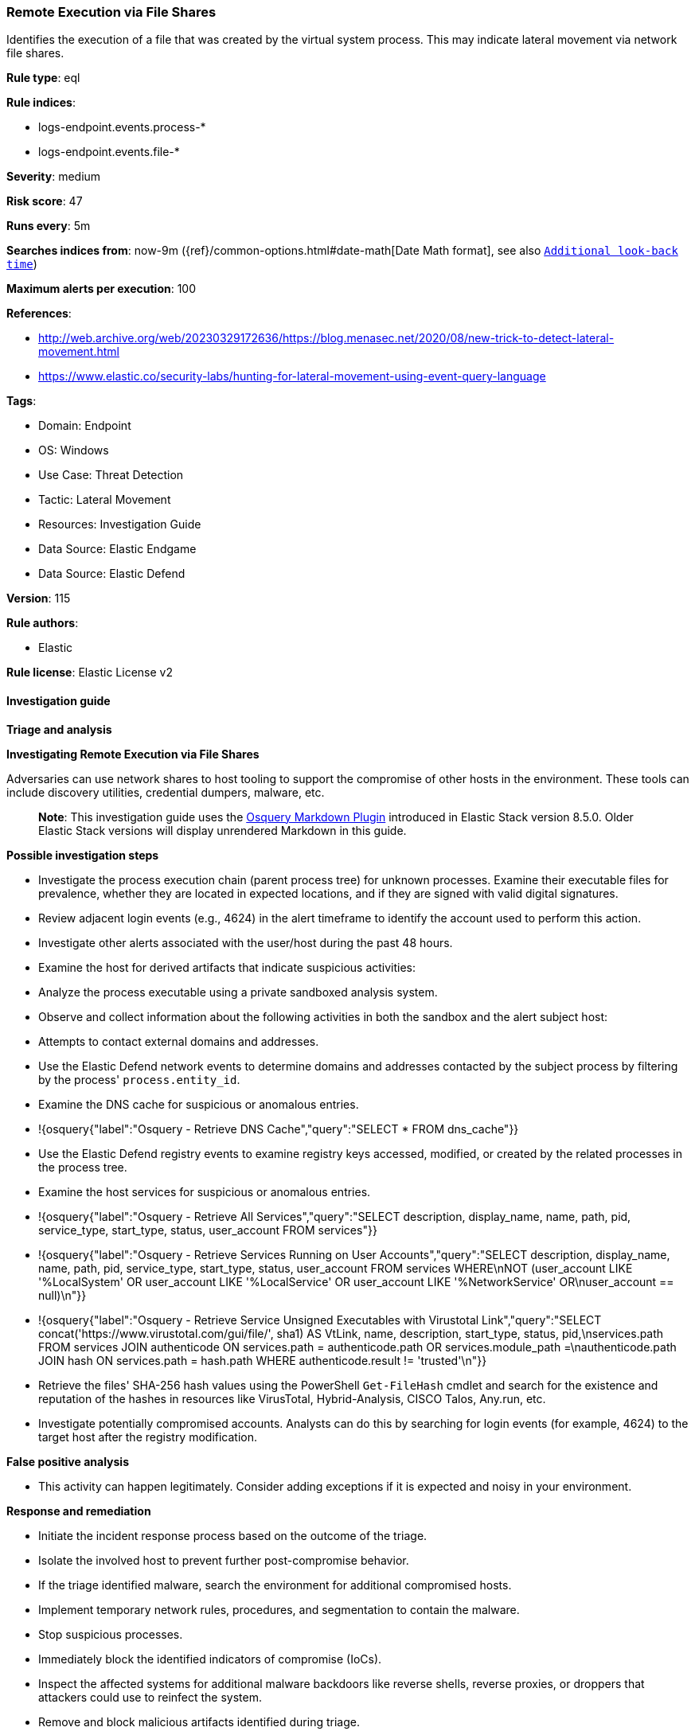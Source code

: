[[prebuilt-rule-8-14-19-remote-execution-via-file-shares]]
=== Remote Execution via File Shares

Identifies the execution of a file that was created by the virtual system process. This may indicate lateral movement via network file shares.

*Rule type*: eql

*Rule indices*: 

* logs-endpoint.events.process-*
* logs-endpoint.events.file-*

*Severity*: medium

*Risk score*: 47

*Runs every*: 5m

*Searches indices from*: now-9m ({ref}/common-options.html#date-math[Date Math format], see also <<rule-schedule, `Additional look-back time`>>)

*Maximum alerts per execution*: 100

*References*: 

* http://web.archive.org/web/20230329172636/https://blog.menasec.net/2020/08/new-trick-to-detect-lateral-movement.html
* https://www.elastic.co/security-labs/hunting-for-lateral-movement-using-event-query-language

*Tags*: 

* Domain: Endpoint
* OS: Windows
* Use Case: Threat Detection
* Tactic: Lateral Movement
* Resources: Investigation Guide
* Data Source: Elastic Endgame
* Data Source: Elastic Defend

*Version*: 115

*Rule authors*: 

* Elastic

*Rule license*: Elastic License v2


==== Investigation guide



*Triage and analysis*



*Investigating Remote Execution via File Shares*


Adversaries can use network shares to host tooling to support the compromise of other hosts in the environment. These tools can include discovery utilities, credential dumpers, malware, etc.

> **Note**:
> This investigation guide uses the https://www.elastic.co/guide/en/security/master/invest-guide-run-osquery.html[Osquery Markdown Plugin] introduced in Elastic Stack version 8.5.0. Older Elastic Stack versions will display unrendered Markdown in this guide.


*Possible investigation steps*


- Investigate the process execution chain (parent process tree) for unknown processes. Examine their executable files for prevalence, whether they are located in expected locations, and if they are signed with valid digital signatures.
- Review adjacent login events (e.g., 4624) in the alert timeframe to identify the account used to perform this action.
- Investigate other alerts associated with the user/host during the past 48 hours.
- Examine the host for derived artifacts that indicate suspicious activities:
  - Analyze the process executable using a private sandboxed analysis system.
  - Observe and collect information about the following activities in both the sandbox and the alert subject host:
    - Attempts to contact external domains and addresses.
      - Use the Elastic Defend network events to determine domains and addresses contacted by the subject process by filtering by the process' `process.entity_id`.
      - Examine the DNS cache for suspicious or anomalous entries.
        - !{osquery{"label":"Osquery - Retrieve DNS Cache","query":"SELECT * FROM dns_cache"}}
    - Use the Elastic Defend registry events to examine registry keys accessed, modified, or created by the related processes in the process tree.
    - Examine the host services for suspicious or anomalous entries.
      - !{osquery{"label":"Osquery - Retrieve All Services","query":"SELECT description, display_name, name, path, pid, service_type, start_type, status, user_account FROM services"}}
      - !{osquery{"label":"Osquery - Retrieve Services Running on User Accounts","query":"SELECT description, display_name, name, path, pid, service_type, start_type, status, user_account FROM services WHERE\nNOT (user_account LIKE '%LocalSystem' OR user_account LIKE '%LocalService' OR user_account LIKE '%NetworkService' OR\nuser_account == null)\n"}}
      - !{osquery{"label":"Osquery - Retrieve Service Unsigned Executables with Virustotal Link","query":"SELECT concat('https://www.virustotal.com/gui/file/', sha1) AS VtLink, name, description, start_type, status, pid,\nservices.path FROM services JOIN authenticode ON services.path = authenticode.path OR services.module_path =\nauthenticode.path JOIN hash ON services.path = hash.path WHERE authenticode.result != 'trusted'\n"}}
  - Retrieve the files' SHA-256 hash values using the PowerShell `Get-FileHash` cmdlet and search for the existence and reputation of the hashes in resources like VirusTotal, Hybrid-Analysis, CISCO Talos, Any.run, etc.
- Investigate potentially compromised accounts. Analysts can do this by searching for login events (for example, 4624) to the target host after the registry modification.


*False positive analysis*


- This activity can happen legitimately. Consider adding exceptions if it is expected and noisy in your environment.


*Response and remediation*


- Initiate the incident response process based on the outcome of the triage.
- Isolate the involved host to prevent further post-compromise behavior.
- If the triage identified malware, search the environment for additional compromised hosts.
  - Implement temporary network rules, procedures, and segmentation to contain the malware.
  - Stop suspicious processes.
  - Immediately block the identified indicators of compromise (IoCs).
  - Inspect the affected systems for additional malware backdoors like reverse shells, reverse proxies, or droppers that attackers could use to reinfect the system.
- Remove and block malicious artifacts identified during triage.
- Review the privileges needed to write to the network share and restrict write access as needed.
- Run a full antimalware scan. This may reveal additional artifacts left in the system, persistence mechanisms, and malware components.
- Determine the initial vector abused by the attacker and take action to prevent reinfection through the same vector.
- Using the incident response data, update logging and audit policies to improve the mean time to detect (MTTD) and the mean time to respond (MTTR).


==== Rule query


[source, js]
----------------------------------
sequence with maxspan=1m
  [file where host.os.type == "windows" and event.type in ("creation", "change") and 
   process.pid == 4 and (file.extension : "exe" or file.Ext.header_bytes : "4d5a*")] by host.id, file.path
  [process where host.os.type == "windows" and event.type == "start" and
    not (
      /* Veeam related processes */
      (
        process.name : (
          "VeeamGuestHelper.exe", "VeeamGuestIndexer.exe", "VeeamAgent.exe", "VeeamLogShipper.exe", "Veeam.VSS.Sharepoint20??.exe"
        ) and process.code_signature.trusted == true and process.code_signature.subject_name : "Veeam Software Group GmbH"
      ) or
      /* PDQ related processes */
      (
        process.name : (
          "PDQInventoryScanner.exe", "PDQInventoryMonitor.exe", "PDQInventory-Scanner-?.exe",
          "PDQInventoryWakeCommand-?.exe", "PDQDeployRunner-?.exe"
        ) and process.code_signature.trusted == true and process.code_signature.subject_name : "PDQ.com Corporation"
      ) or
      /* CrowdStrike related processes */
      (
        (process.executable : "?:\\Windows\\System32\\drivers\\CrowdStrike\\*-WindowsSensor.*.exe" and 
         process.code_signature.trusted == true and process.code_signature.subject_name : "CrowdStrike, Inc.") or
        (process.executable : "?:\\Windows\\System32\\drivers\\CrowdStrike\\*-CsInstallerService.exe" and 
         process.code_signature.trusted == true and process.code_signature.subject_name : "Microsoft Windows Hardware Compatibility Publisher")
      ) or
      /* MS related processes */
      (
        process.executable == "System" or
        (process.executable : "?:\\Windows\\ccmsetup\\ccmsetup.exe" and 
         process.code_signature.trusted == true and process.code_signature.subject_name : "Microsoft Corporation")
      ) or
      /* CyberArk processes */
      (
        process.executable : "?:\\Windows\\CAInvokerService.exe" and 
        process.code_signature.trusted == true and process.code_signature.subject_name : "CyberArk Software Ltd."
      )  or
      /* Sophos processes */
      (
        process.executable : "?:\\ProgramData\\Sophos\\AutoUpdate\\Cache\\sophos_autoupdate1.dir\\SophosUpdate.exe" and 
        process.code_signature.trusted == true and process.code_signature.subject_name : "Sophos Ltd"
      )  or
      /* Elastic processes */
      (
        process.executable : (
          "?:\\Program Files\\Elastic\\Agent\\data\\elastic-agent-*\\components\\previous\\elastic-endpoint.exe",
          "?:\\Program Files\\Elastic\\Agent\\data\\elastic-agent-*\\elastic-agent.exe",
          "?:\\Program Files\\Elastic\\Agent\\data\\elastic-agent-*\\components\\agentbeat.exe"
        ) and 
        process.code_signature.trusted == true and process.code_signature.subject_name : "Elasticsearch, Inc."
      ) 
    )
  ] by host.id, process.executable

----------------------------------

*Framework*: MITRE ATT&CK^TM^

* Tactic:
** Name: Lateral Movement
** ID: TA0008
** Reference URL: https://attack.mitre.org/tactics/TA0008/
* Technique:
** Name: Remote Services
** ID: T1021
** Reference URL: https://attack.mitre.org/techniques/T1021/
* Sub-technique:
** Name: SMB/Windows Admin Shares
** ID: T1021.002
** Reference URL: https://attack.mitre.org/techniques/T1021/002/
